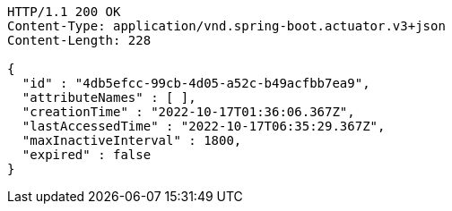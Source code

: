 [source,http,options="nowrap"]
----
HTTP/1.1 200 OK
Content-Type: application/vnd.spring-boot.actuator.v3+json
Content-Length: 228

{
  "id" : "4db5efcc-99cb-4d05-a52c-b49acfbb7ea9",
  "attributeNames" : [ ],
  "creationTime" : "2022-10-17T01:36:06.367Z",
  "lastAccessedTime" : "2022-10-17T06:35:29.367Z",
  "maxInactiveInterval" : 1800,
  "expired" : false
}
----